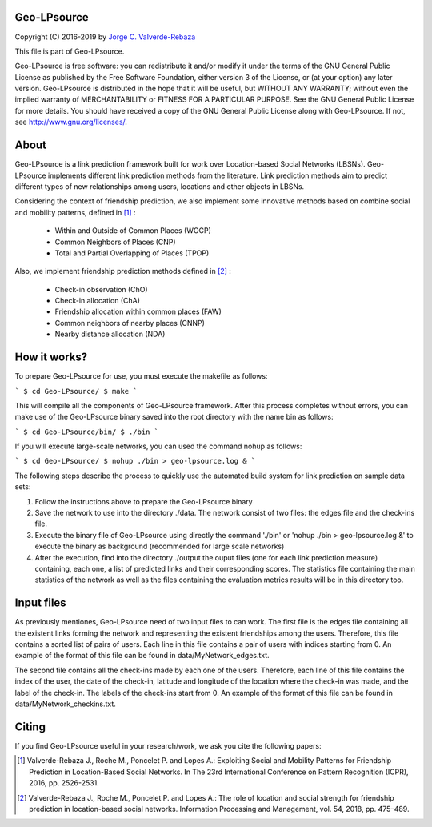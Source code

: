 Geo-LPsource
============
Copyright (C) 2016-2019 by `Jorge C. Valverde-Rebaza`_

.. _Jorge C. Valverde-Rebaza: http://www.labic.icmc.usp.br/jvalverr/

This file is part of Geo-LPsource.

Geo-LPsource is free software: you can redistribute it and/or modify it under the terms of the GNU General Public License as published by the Free Software Foundation, either version 3 of the License, or (at your option) any later version. Geo-LPsource is distributed in the hope that it will be useful, but WITHOUT ANY WARRANTY; without even the implied warranty of MERCHANTABILITY or FITNESS FOR A PARTICULAR PURPOSE. See the GNU General Public License for more details. You should have received a copy of the GNU General Public License along with Geo-LPsource. If not, see http://www.gnu.org/licenses/.

About
=====
Geo-LPsource is a link prediction framework built for work over Location-based Social Networks (LBSNs). Geo-LPsource implements different link prediction methods from the literature. Link prediction methods aim to predict different types of new relationships among users, locations and other objects in LBSNs. 

Considering the context of friendship prediction, we also implement some innovative methods based on combine social and mobility patterns, defined in [1]_ :

    * Within and Outside of Common Places (WOCP)
    * Common Neighbors of Places (CNP)
    * Total and Partial Overlapping of Places (TPOP)
    
Also, we implement friendship prediction methods defined in [2]_ :
   
   * Check-in observation (ChO)
   * Check-in allocation (ChA)
   * Friendship allocation within common places (FAW)
   * Common neighbors of nearby places (CNNP)
   * Nearby distance allocation (NDA)
  

How it works?
============
To prepare Geo-LPsource for use, you must execute the makefile as follows:

```
$ cd Geo-LPsource/ 
$ make
```

This will compile all the components of Geo-LPsource framework. After this process completes without errors, you can make use of the Geo-LPsource binary saved into the root directory with the name bin as follows:

```
$ cd Geo-LPsource/bin/ 
$ ./bin
```

If you will execute large-scale networks, you can used the command nohup as follows:

```
$ cd Geo-LPsource/ 
$ nohup ./bin > geo-lpsource.log &
```


The following steps describe the process to quickly use the automated build system for link prediction on sample data sets:

1. Follow the instructions above to prepare the Geo-LPsource binary
2. Save the network to use into the directory ./data. The network consist of two files: the edges file and the check-ins file.
3. Execute the binary file of Geo-LPsource using directly the command './bin' or 'nohup ./bin > geo-lpsource.log &' to execute the binary as background (recommended for large scale networks)
4. After the execution, find into the directory ./output the ouput files (one for each link prediction measure) containing, each one, a list of predicted links and their corresponding scores. The statistics file containing the main statistics of the network as well as the files containing the evaluation metrics results will be in this directory too.

Input files
============

As previously mentiones, Geo-LPsource need of two input files to can work. The first file is the edges file containing all the existent links forming the network and representing the existent friendships among the users. Therefore, this file contains a sorted list of pairs of users. Each line in this file contains a pair of users with indices starting from 0. An example of the format of this file can be found in data/MyNetwork_edges.txt.

The second file contains all the check-ins made by each one of the users. Therefore, each line of this file contains the index of the user, the date of the check-in, latitude and longitude of the location where the check-in was made, and the label of the check-in. The labels of the check-ins start from 0. An example of the format of this file can be found in data/MyNetwork_checkins.txt.


Citing
==========

If you find Geo-LPsource useful in your research/work, we ask you cite the following papers:

.. [1] Valverde-Rebaza J., Roche M., Poncelet P. and Lopes A.: Exploiting Social and Mobility Patterns for Friendship Prediction in Location-Based Social Networks. In The 23rd International Conference on Pattern Recognition (ICPR), 2016, pp. 2526-2531.

.. [2] Valverde-Rebaza J., Roche M., Poncelet P. and Lopes A.: The role of location and social strength for friendship prediction in location-based social networks. Information Processing and Management, vol. 54, 2018, pp. 475–489.


